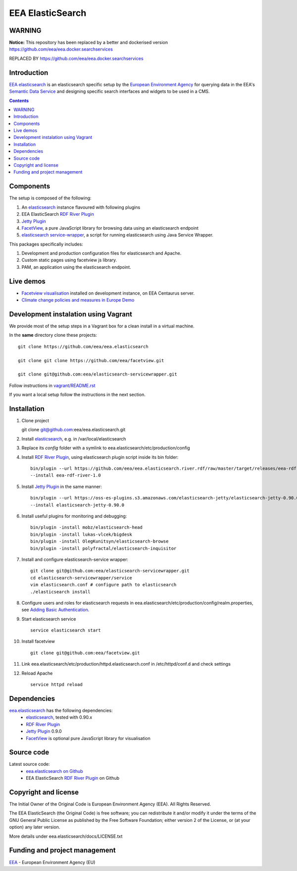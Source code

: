 ==================
EEA ElasticSearch
==================
|elasticsearch logo|

WARNING
===============

**Notice:** This repository has been replaced by a better and dockerised version https://github.com/eea/eea.docker.searchservices

REPLACED BY https://github.com/eea/eea.docker.searchservices

.. image:: http://ci.eionet.europa.eu/job/Elasticsearch%20RDF%20River%20Plugin/badge/icon
  :target: http://ci.eionet.europa.eu/job/Elasticsearch%20RDF%20River%20Plugin/lastBuild

Introduction
============

`EEA elasticsearch`_ is an elasticsearch specific setup by the
`European Environment Agency`_ for querying data in the EEA's
`Semantic Data Service`_ and designing specific search
interfaces and widgets to be used in a CMS.

.. contents::

Components
=============

The setup is composed of the following:

1. An elasticsearch_ instance flavoured with following plugins
2. EEA ElasticSearch `RDF River Plugin`_
3. `Jetty Plugin`_
4. FacetView_, a pure JavaScript library
   for browsing data using an elasticsearch endpoint
5. `elasticsearch service-wrapper <https://github.com/eea/elasticsearch-servicewrapper>`_,
   a script for running elasticsearch using Java Service Wrapper.

This packages specifically includes:

1. Development and production configuration files for elasticsearch and Apache.
2. Custom static pages using facetview js library.
3. PAM, an application using the elasticsearch endpoint.


Live demos
==========

* `Facetview visualisation <http://centaurus-dev.eea.europa.eu>`_ installed
  on development instance, on EEA Centaurus server.
* `Climate change policies and measures in Europe Demo <http://www.eea.europa.eu/data-and-maps/pam/>`_


Development instalation using Vagrant
=====================================

We provide most of the setup steps in a Vagrant box for a clean install
in a virtual machine.

In the **same** directory clone these projects::

    git clone https://github.com/eea/eea.elasticsearch

    git clone git clone https://github.com/eea/facetview.git

    git clone git@github.com:eea/elasticsearch-servicewrapper.git

Follow instructions in `vagrant/README.rst`_

.. _`vagrant/README.rst`: vagrant/README.rst

If you want a local setup follow the instructions in the next section.


Installation
============

1. Clone project

   git clone git@github.com:eea/eea.elasticsearch.git

2. Install elasticsearch_, e.g. in /var/local/elasticsearch
3. Replace its `config` folder with a symlink to
   eea.elasticsearch/etc/production/config
4. Install `RDF River Plugin`_, using elasticsearch plugin script inside its
   bin folder:

   ::

     bin/plugin --url https://github.com/eea/eea.elasticsearch.river.rdf/raw/master/target/releases/eea-rdf-river-plugin-1.0.zip
     --install eea-rdf-river-1.0
5. Install `Jetty Plugin`_ in the same manner:

   ::

      bin/plugin --url https://oss-es-plugins.s3.amazonaws.com/elasticsearch-jetty/elasticsearch-jetty-0.90.0.zip
      --install elasticsearch-jetty-0.90.0
6. Install useful plugins for monitoring and debugging:

   ::

      bin/plugin -install mobz/elasticsearch-head
      bin/plugin -install lukas-vlcek/bigdesk
      bin/plugin -install OlegKunitsyn/elasticsearch-browse
      bin/plugin -install polyfractal/elasticsearch-inquisitor

7. Install and configure elasticsearch-service wrapper:

   ::

      git clone git@github.com:eea/elasticsearch-servicewrapper.git
      cd elasticsearch-servicewrapper/service
      vim elasticsearch.conf # configure path to elasticsearch
      ./elasticsearch install
8. Configure users and roles for elasticsearch requests in
   eea.elasticsearch/etc/production/config/realm.properties, see
   `Adding Basic Authentication <https://github.com/sonian/elasticsearch-jetty#adding-basic-authentication>`_.
9. Start elasticsearch service

   ::

      service elasticsearch start
10. Install facetview

    ::

      git clone git@github.com:eea/facetview.git
11. Link eea.elasticsearch/etc/production/httpd.elasticsearch.conf in
    /etc/httpd/conf.d and check settings
12. Reload Apache

    ::

     service httpd reload


Dependencies
============

`eea.elasticsearch`_ has the following dependencies:
  - elasticsearch_, tested with 0.90.x
  - `RDF River Plugin`_
  - `Jetty Plugin`_ 0.9.0
  - FacetView_ is optional pure JavaScript library for visualisation


Source code
===========

Latest source code:
  - `eea.elasticsearch on Github <https://github.com/eea/eea.elasticsearch>`_
  - EEA ElasticSearch `RDF River Plugin`_ on Github



Copyright and license
=====================

The Initial Owner of the Original Code is European Environment Agency (EEA).
All Rights Reserved.

The EEA ElasticSearch (the Original Code) is free software;
you can redistribute it and/or modify it under the terms of the GNU
General Public License as published by the Free Software Foundation;
either version 2 of the License, or (at your option) any later
version.

More details under eea.elasticsearch/docs/LICENSE.txt



Funding and project management
==============================

EEA_ - European Environment Agency (EU)

.. _`European Environment Agency`: http://www.eea.europa.eu/
.. _`Semantic Data Service`: http://semantic.eea.europa.eu/
.. _EEA: http://www.eea.europa.eu/
.. _`EEA elasticsearch`: http://eea.github.com/docs/eea.elasticsearch
.. |elasticsearch logo| image:: http://www.elasticsearch.org/content/themes/elasticsearch-org/images/logo.png
.. _elasticsearch: http://elasticsearch.org
.. _`eea.elasticsearch`: https://github.com/eea/eea.elasticsearch
.. _`RDF River Plugin`: https://github.com/eea/eea.elasticsearch.river.rdf
.. _`Jetty Plugin`: https://github.com/sonian/elasticsearch-jetty
.. _FacetView: https://github.com/eea/facetview
